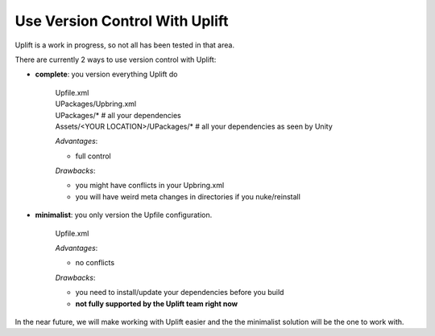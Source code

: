 Use Version Control With Uplift
===============================

Uplift is a work in progress, so not all has been tested in that area.

There are currently 2 ways to use version control with Uplift:

* **complete**: you version everything Uplift do

	|    Upfile.xml
	|    UPackages/Upbring.xml
	|    UPackages/*                          # all your dependencies
	|    Assets/<YOUR LOCATION>/UPackages/*   # all your dependencies as seen by Unity

	*Advantages*:

	* full control

	*Drawbacks*:

	* you might have conflicts in your Upbring.xml
	* you will have weird meta changes in directories if you nuke/reinstall



* **minimalist**: you only version the Upfile configuration.

	|    Upfile.xml

	*Advantages*:

	* no conflicts

	*Drawbacks*:

	* you need to install/update your dependencies before you build
	* **not fully supported by the Uplift team right now**

In the near future, we will make working with Uplift easier and the the minimalist solution will be the one to work with.